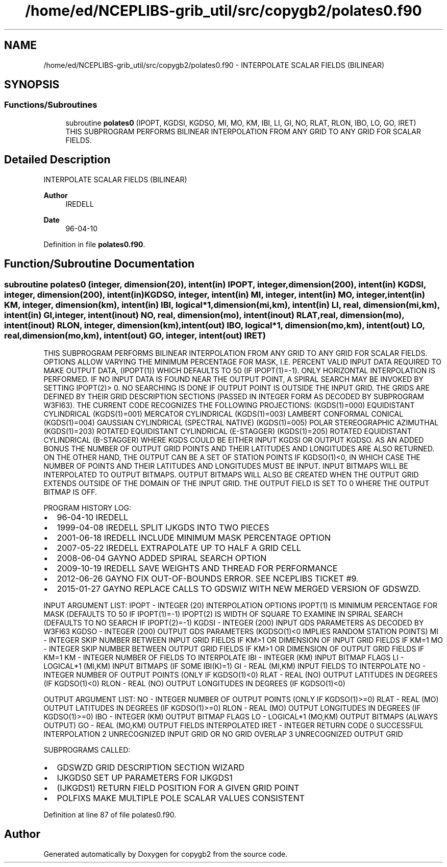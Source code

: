 .TH "/home/ed/NCEPLIBS-grib_util/src/copygb2/polates0.f90" 3 "Tue Dec 14 2021" "Version 1.2.3" "copygb2" \" -*- nroff -*-
.ad l
.nh
.SH NAME
/home/ed/NCEPLIBS-grib_util/src/copygb2/polates0.f90 \- INTERPOLATE SCALAR FIELDS (BILINEAR)  

.SH SYNOPSIS
.br
.PP
.SS "Functions/Subroutines"

.in +1c
.ti -1c
.RI "subroutine \fBpolates0\fP (IPOPT, KGDSI, KGDSO, MI, MO, KM, IBI, LI, GI, NO, RLAT, RLON, IBO, LO, GO, IRET)"
.br
.RI "THIS SUBPROGRAM PERFORMS BILINEAR INTERPOLATION FROM ANY GRID TO ANY GRID FOR SCALAR FIELDS\&. "
.in -1c
.SH "Detailed Description"
.PP 
INTERPOLATE SCALAR FIELDS (BILINEAR) 


.PP
\fBAuthor\fP
.RS 4
IREDELL 
.RE
.PP
\fBDate\fP
.RS 4
96-04-10 
.RE
.PP

.PP
Definition in file \fBpolates0\&.f90\fP\&.
.SH "Function/Subroutine Documentation"
.PP 
.SS "subroutine polates0 (integer, dimension(20), intent(in) IPOPT, integer, dimension(200), intent(in) KGDSI, integer, dimension(200), intent(in) KGDSO, integer, intent(in) MI, integer, intent(in) MO, integer, intent(in) KM, integer, dimension(km), intent(in) IBI, logical*1, dimension(mi,km), intent(in) LI, real, dimension(mi,km), intent(in) GI, integer, intent(inout) NO, real, dimension(mo), intent(inout) RLAT, real, dimension(mo), intent(inout) RLON, integer, dimension(km), intent(out) IBO, logical*1, dimension(mo,km), intent(out) LO, real, dimension(mo,km), intent(out) GO, integer, intent(out) IRET)"

.PP
THIS SUBPROGRAM PERFORMS BILINEAR INTERPOLATION FROM ANY GRID TO ANY GRID FOR SCALAR FIELDS\&. OPTIONS ALLOW VARYING THE MINIMUM PERCENTAGE FOR MASK, I\&.E\&. PERCENT VALID INPUT DATA REQUIRED TO MAKE OUTPUT DATA, (IPOPT(1)) WHICH DEFAULTS TO 50 (IF IPOPT(1)=-1)\&. ONLY HORIZONTAL INTERPOLATION IS PERFORMED\&. IF NO INPUT DATA IS FOUND NEAR THE OUTPUT POINT, A SPIRAL SEARCH MAY BE INVOKED BY SETTING IPOPT(2)> 0\&. NO SEARCHING IS DONE IF OUTPUT POINT IS OUTSIDE THE INPUT GRID\&. THE GRIDS ARE DEFINED BY THEIR GRID DESCRIPTION SECTIONS (PASSED IN INTEGER FORM AS DECODED BY SUBPROGRAM W3FI63)\&. THE CURRENT CODE RECOGNIZES THE FOLLOWING PROJECTIONS: (KGDS(1)=000) EQUIDISTANT CYLINDRICAL (KGDS(1)=001) MERCATOR CYLINDRICAL (KGDS(1)=003) LAMBERT CONFORMAL CONICAL (KGDS(1)=004) GAUSSIAN CYLINDRICAL (SPECTRAL NATIVE) (KGDS(1)=005) POLAR STEREOGRAPHIC AZIMUTHAL (KGDS(1)=203) ROTATED EQUIDISTANT CYLINDRICAL (E-STAGGER) (KGDS(1)=205) ROTATED EQUIDISTANT CYLINDRICAL (B-STAGGER) WHERE KGDS COULD BE EITHER INPUT KGDSI OR OUTPUT KGDSO\&. AS AN ADDED BONUS THE NUMBER OF OUTPUT GRID POINTS AND THEIR LATITUDES AND LONGITUDES ARE ALSO RETURNED\&. ON THE OTHER HAND, THE OUTPUT CAN BE A SET OF STATION POINTS IF KGDSO(1)<0, IN WHICH CASE THE NUMBER OF POINTS AND THEIR LATITUDES AND LONGITUDES MUST BE INPUT\&. INPUT BITMAPS WILL BE INTERPOLATED TO OUTPUT BITMAPS\&. OUTPUT BITMAPS WILL ALSO BE CREATED WHEN THE OUTPUT GRID EXTENDS OUTSIDE OF THE DOMAIN OF THE INPUT GRID\&. THE OUTPUT FIELD IS SET TO 0 WHERE THE OUTPUT BITMAP IS OFF\&.
.PP
PROGRAM HISTORY LOG:
.IP "\(bu" 2
96-04-10 IREDELL
.IP "\(bu" 2
1999-04-08 IREDELL SPLIT IJKGDS INTO TWO PIECES
.IP "\(bu" 2
2001-06-18 IREDELL INCLUDE MINIMUM MASK PERCENTAGE OPTION
.IP "\(bu" 2
2007-05-22 IREDELL EXTRAPOLATE UP TO HALF A GRID CELL
.IP "\(bu" 2
2008-06-04 GAYNO ADDED SPIRAL SEARCH OPTION
.IP "\(bu" 2
2009-10-19 IREDELL SAVE WEIGHTS AND THREAD FOR PERFORMANCE
.IP "\(bu" 2
2012-06-26 GAYNO FIX OUT-OF-BOUNDS ERROR\&. SEE NCEPLIBS TICKET #9\&.
.IP "\(bu" 2
2015-01-27 GAYNO REPLACE CALLS TO GDSWIZ WITH NEW MERGED VERSION OF GDSWZD\&.
.PP
INPUT ARGUMENT LIST: IPOPT - INTEGER (20) INTERPOLATION OPTIONS IPOPT(1) IS MINIMUM PERCENTAGE FOR MASK (DEFAULTS TO 50 IF IPOPT(1)=-1) IPOPT(2) IS WIDTH OF SQUARE TO EXAMINE IN SPIRAL SEARCH (DEFAULTS TO NO SEARCH IF IPOPT(2)=-1) KGDSI - INTEGER (200) INPUT GDS PARAMETERS AS DECODED BY W3FI63 KGDSO - INTEGER (200) OUTPUT GDS PARAMETERS (KGDSO(1)<0 IMPLIES RANDOM STATION POINTS) MI - INTEGER SKIP NUMBER BETWEEN INPUT GRID FIELDS IF KM>1 OR DIMENSION OF INPUT GRID FIELDS IF KM=1 MO - INTEGER SKIP NUMBER BETWEEN OUTPUT GRID FIELDS IF KM>1 OR DIMENSION OF OUTPUT GRID FIELDS IF KM=1 KM - INTEGER NUMBER OF FIELDS TO INTERPOLATE IBI - INTEGER (KM) INPUT BITMAP FLAGS LI - LOGICAL*1 (MI,KM) INPUT BITMAPS (IF SOME IBI(K)=1) GI - REAL (MI,KM) INPUT FIELDS TO INTERPOLATE NO - INTEGER NUMBER OF OUTPUT POINTS (ONLY IF KGDSO(1)<0) RLAT - REAL (NO) OUTPUT LATITUDES IN DEGREES (IF KGDSO(1)<0) RLON - REAL (NO) OUTPUT LONGITUDES IN DEGREES (IF KGDSO(1)<0)
.PP
OUTPUT ARGUMENT LIST: NO - INTEGER NUMBER OF OUTPUT POINTS (ONLY IF KGDSO(1)>=0) RLAT - REAL (MO) OUTPUT LATITUDES IN DEGREES (IF KGDSO(1)>=0) RLON - REAL (MO) OUTPUT LONGITUDES IN DEGREES (IF KGDSO(1)>=0) IBO - INTEGER (KM) OUTPUT BITMAP FLAGS LO - LOGICAL*1 (MO,KM) OUTPUT BITMAPS (ALWAYS OUTPUT) GO - REAL (MO,KM) OUTPUT FIELDS INTERPOLATED IRET - INTEGER RETURN CODE 0 SUCCESSFUL INTERPOLATION 2 UNRECOGNIZED INPUT GRID OR NO GRID OVERLAP 3 UNRECOGNIZED OUTPUT GRID
.PP
.PP
SUBPROGRAMS CALLED:
.IP "\(bu" 2
GDSWZD GRID DESCRIPTION SECTION WIZARD
.IP "\(bu" 2
IJKGDS0 SET UP PARAMETERS FOR IJKGDS1
.IP "\(bu" 2
(IJKGDS1) RETURN FIELD POSITION FOR A GIVEN GRID POINT
.IP "\(bu" 2
POLFIXS MAKE MULTIPLE POLE SCALAR VALUES CONSISTENT 
.PP

.PP
Definition at line 87 of file polates0\&.f90\&.
.SH "Author"
.PP 
Generated automatically by Doxygen for copygb2 from the source code\&.
